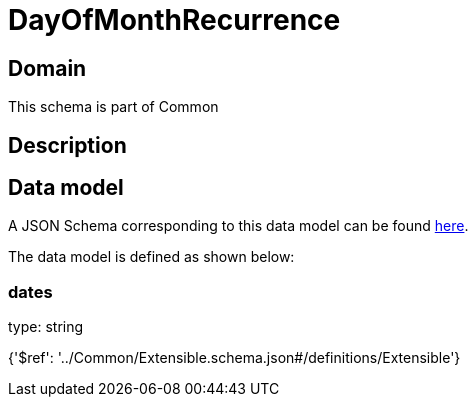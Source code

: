 = DayOfMonthRecurrence

[#domain]
== Domain

This schema is part of Common

[#description]
== Description




[#data_model]
== Data model

A JSON Schema corresponding to this data model can be found https://tmforum.org[here].

The data model is defined as shown below:


=== dates
type: string


{&#x27;$ref&#x27;: &#x27;../Common/Extensible.schema.json#/definitions/Extensible&#x27;}